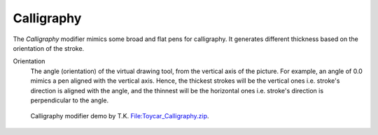 .. _bpy.types.LineStyleThicknessModifier_Calligraphy:

***********
Calligraphy
***********

The *Calligraphy* modifier mimics some broad and flat pens for calligraphy.
It generates different thickness based on the orientation of the stroke.

.. TODO2.8.
   .. figure:: /images/render_freestyle_parameter-editor_line-style_modifiers_properties_thickness-calligraphy.png

      Calligraphy modifier.

Orientation
   The angle (orientation) of the virtual drawing tool, from the vertical axis of the picture.
   For example, an angle of 0.0 mimics a pen aligned with the vertical axis.
   Hence, the thickest strokes will be the vertical ones i.e. stroke's direction is aligned with the angle, and
   the thinnest will be the horizontal ones i.e. stroke's direction is perpendicular to the angle.

.. figure:: /images/render_freestyle_parameter-editor_line-style_modifiers_properties_thickness-calligraphy-example.png
   :width: 430px

   Calligraphy modifier demo by T.K.
   `File:Toycar_Calligraphy.zip <https://wiki.blender.org/wiki/File:Toycar_Calligraphy.zip>`__.
